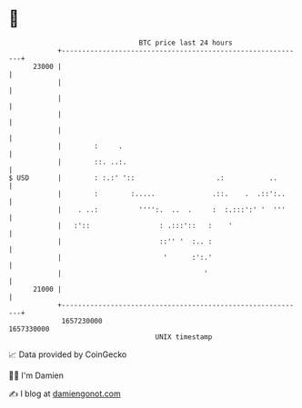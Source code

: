 * 👋

#+begin_example
                                   BTC price last 24 hours                    
               +------------------------------------------------------------+ 
         23000 |                                                            | 
               |                                                            | 
               |                                                            | 
               |                                                            | 
               |                                                            | 
               |        :     .                                             | 
               |        ::. ..:.                                            | 
   $ USD       |        : :.:' '::                    .:           ..       | 
               |        :        :.....              .::.    .  .::':..     | 
               |    . ..:          '''':.  ..  .     :  :.:::':' '  '''     | 
               |   :'::                 : .:::'::   :    '                  | 
               |                        ::'' '  :.. :                       | 
               |                         '      :':.'                       | 
               |                                   '                        | 
         21000 |                                                            | 
               +------------------------------------------------------------+ 
                1657230000                                        1657330000  
                                       UNIX timestamp                         
#+end_example
📈 Data provided by CoinGecko

🧑‍💻 I'm Damien

✍️ I blog at [[https://www.damiengonot.com][damiengonot.com]]
